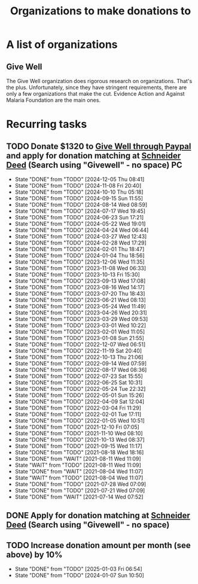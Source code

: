 #+Title: Organizations to make donations to
#+FILETAGS: :Society:
#+STARTUP: content

* A list of organizations


** Give Well
   :PROPERTIES:
   :CUSTOM_ID: Give_well_donation
   :END:

   The Give Well organization does rigorous research on
   organizations. That's the plus. Unfortunately, since they have
   stringent requirements, there are only a few organizations that
   make the cut. Evidence Action and Against Malaria Foundation are
   the main ones.


* Recurring tasks


** TODO Donate $1320 to [[https://secure.givewell.org/][Give Well through Paypal]] and apply for donation matching at [[https://app.joindeed.org/login/sso][Schneider Deed]] (Search using "Givewell" - no space) :PC:
   SCHEDULED: <2025-01-04 Sat 16:00 +4w>
   :PROPERTIES:
   :LAST_REPEAT: [2024-12-05 Thu 08:41]
   :END:
   - State "DONE"       from "TODO"       [2024-12-05 Thu 08:41]
   - State "DONE"       from "TODO"       [2024-11-08 Fri 20:40]
   - State "DONE"       from "TODO"       [2024-10-10 Thu 05:18]
   - State "DONE"       from "TODO"       [2024-09-15 Sun 11:55]
   - State "DONE"       from "TODO"       [2024-08-14 Wed 08:59]
   - State "DONE"       from "TODO"       [2024-07-17 Wed 19:45]
   - State "DONE"       from "TODO"       [2024-06-23 Sun 17:21]
   - State "DONE"       from "TODO"       [2024-05-22 Wed 19:01]
   - State "DONE"       from "TODO"       [2024-04-24 Wed 06:44]
   - State "DONE"       from "TODO"       [2024-03-27 Wed 12:43]
   - State "DONE"       from "TODO"       [2024-02-28 Wed 17:29]
   - State "DONE"       from "TODO"       [2024-02-01 Thu 18:47]
   - State "DONE"       from "TODO"       [2024-01-04 Thu 18:56]
   - State "DONE"       from "TODO"       [2023-12-06 Wed 11:35]
   - State "DONE"       from "TODO"       [2023-11-08 Wed 06:33]
   - State "DONE"       from "TODO"       [2023-10-13 Fri 15:30]
   - State "DONE"       from "TODO"       [2023-09-13 Wed 17:08]
   - State "DONE"       from "TODO"       [2023-08-16 Wed 14:17]
   - State "DONE"       from "TODO"       [2023-07-20 Thu 18:43]
   - State "DONE"       from "TODO"       [2023-06-21 Wed 08:13]
   - State "DONE"       from "TODO"       [2023-05-24 Wed 11:49]
   - State "DONE"       from "TODO"       [2023-04-26 Wed 20:31]
   - State "DONE"       from "TODO"       [2023-03-29 Wed 09:53]
   - State "DONE"       from "TODO"       [2023-03-01 Wed 10:22]
   - State "DONE"       from "TODO"       [2023-02-01 Wed 11:05]
   - State "DONE"       from "TODO"       [2023-01-08 Sun 21:55]
   - State "DONE"       from "TODO"       [2022-12-07 Wed 06:51]
   - State "DONE"       from "TODO"       [2022-11-19 Sat 20:40]
   - State "DONE"       from "TODO"       [2022-10-13 Thu 21:06]
   - State "DONE"       from "TODO"       [2022-09-14 Wed 07:59]
   - State "DONE"       from "TODO"       [2022-08-17 Wed 08:36]
   - State "DONE"       from "TODO"       [2022-07-23 Sat 15:55]
   - State "DONE"       from "TODO"       [2022-06-25 Sat 10:31]
   - State "DONE"       from "TODO"       [2022-05-24 Tue 22:32]
   - State "DONE"       from "TODO"       [2022-05-01 Sun 15:26]
   - State "DONE"       from "TODO"       [2022-04-09 Sat 12:04]
   - State "DONE"       from "TODO"       [2022-03-04 Fri 11:29]
   - State "DONE"       from "TODO"       [2022-02-01 Tue 17:11]
   - State "DONE"       from "TODO"       [2022-01-05 Wed 10:51]
   - State "DONE"       from "TODO"       [2021-12-10 Fri 07:05]
   - State "DONE"       from "TODO"       [2021-11-10 Wed 08:10]
   - State "DONE"       from "TODO"       [2021-10-13 Wed 08:37]
   - State "DONE"       from "TODO"       [2021-09-15 Wed 11:17]
   - State "DONE"       from "TODO"       [2021-08-18 Wed 18:16]
   - State "DONE"       from "WAIT"       [2021-08-11 Wed 11:09]
   - State "WAIT"       from "TODO"       [2021-08-11 Wed 11:09]
   - State "DONE"       from "WAIT"       [2021-08-04 Wed 11:07]
   - State "WAIT"       from "TODO"       [2021-08-04 Wed 11:07]
   - State "DONE"       from "TODO"       [2021-07-28 Wed 07:09]
   - State "DONE"       from "TODO"       [2021-07-21 Wed 07:09]
   - State "DONE"       from "WAIT"       [2021-07-14 Wed 07:52]


** DONE Apply for donation matching at [[https://app.joindeed.org/login/sso][Schneider Deed]] (Search using "Givewell" - no space)
   SCHEDULED: <2024-12-30 Mon 17:00>
   :PROPERTIES:
   :EFFORT: 00:30
   :BENEFIT: 1000
   :RATIO: 20.00
   :END:
   :LOGBOOK:
   CLOCK: [2024-12-30 Mon 11:51]--[2024-12-30 Mon 12:17] =>  0:26
   :END:



** TODO Increase donation amount per month (see above) by 10%
   SCHEDULED: <2026-01-25 Sun 08:00 +52w>
:PROPERTIES:
:EFFORT:  00:15
:BENEFIT: 10
:RATIO: 0.40
:LAST_REPEAT: [2025-01-03 Fri 06:54]
:END:
- State "DONE"       from "TODO"       [2025-01-03 Fri 06:54]
- State "DONE"       from "TODO"       [2024-01-07 Sun 10:50]

